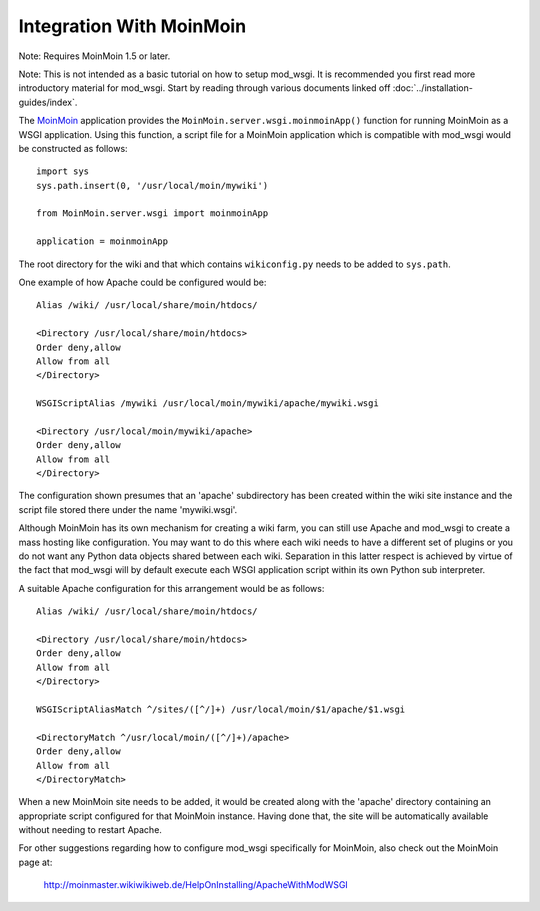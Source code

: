 =========================
Integration With MoinMoin
=========================

Note: Requires MoinMoin 1.5 or later.

Note: This is not intended as a basic tutorial on how to setup mod_wsgi.
It is recommended you first read more introductory material for mod_wsgi.
Start by reading through various documents linked off
:doc:`../installation-guides/index`.

The `MoinMoin <http://moinmoin.wikiwikiweb.de/>`_ application provides the
``MoinMoin.server.wsgi.moinmoinApp()`` function for running MoinMoin as a
WSGI application. Using this function, a script file for a MoinMoin
application which is compatible with mod_wsgi would be constructed as
follows::

    import sys
    sys.path.insert(0, '/usr/local/moin/mywiki')

    from MoinMoin.server.wsgi import moinmoinApp

    application = moinmoinApp

The root directory for the wiki and that which contains ``wikiconfig.py``
needs to be added to ``sys.path``.

One example of how Apache could be configured would be::

    Alias /wiki/ /usr/local/share/moin/htdocs/

    <Directory /usr/local/share/moin/htdocs>
    Order deny,allow
    Allow from all
    </Directory>

    WSGIScriptAlias /mywiki /usr/local/moin/mywiki/apache/mywiki.wsgi

    <Directory /usr/local/moin/mywiki/apache>
    Order deny,allow
    Allow from all
    </Directory>

The configuration shown presumes that an 'apache' subdirectory has been
created within the wiki site instance and the script file stored there
under the name 'mywiki.wsgi'.

Although MoinMoin has its own mechanism for creating a wiki farm, you can
still use Apache and mod_wsgi to create a mass hosting like configuration.
You may want to do this where each wiki needs to have a different set of
plugins or you do not want any Python data objects shared between each
wiki. Separation in this latter respect is achieved by virtue of the fact
that mod_wsgi will by default execute each WSGI application script within
its own Python sub interpreter.

A suitable Apache configuration for this arrangement would be as follows::

    Alias /wiki/ /usr/local/share/moin/htdocs/

    <Directory /usr/local/share/moin/htdocs>
    Order deny,allow
    Allow from all
    </Directory>

    WSGIScriptAliasMatch ^/sites/([^/]+) /usr/local/moin/$1/apache/$1.wsgi

    <DirectoryMatch ^/usr/local/moin/([^/]+)/apache>
    Order deny,allow
    Allow from all
    </DirectoryMatch>

When a new MoinMoin site needs to be added, it would be created along with
the 'apache' directory containing an appropriate script configured for that
MoinMoin instance. Having done that, the site will be automatically
available without needing to restart Apache.

For other suggestions regarding how to configure mod_wsgi specifically
for MoinMoin, also check out the MoinMoin page at:

  http://moinmaster.wikiwikiweb.de/HelpOnInstalling/ApacheWithModWSGI
